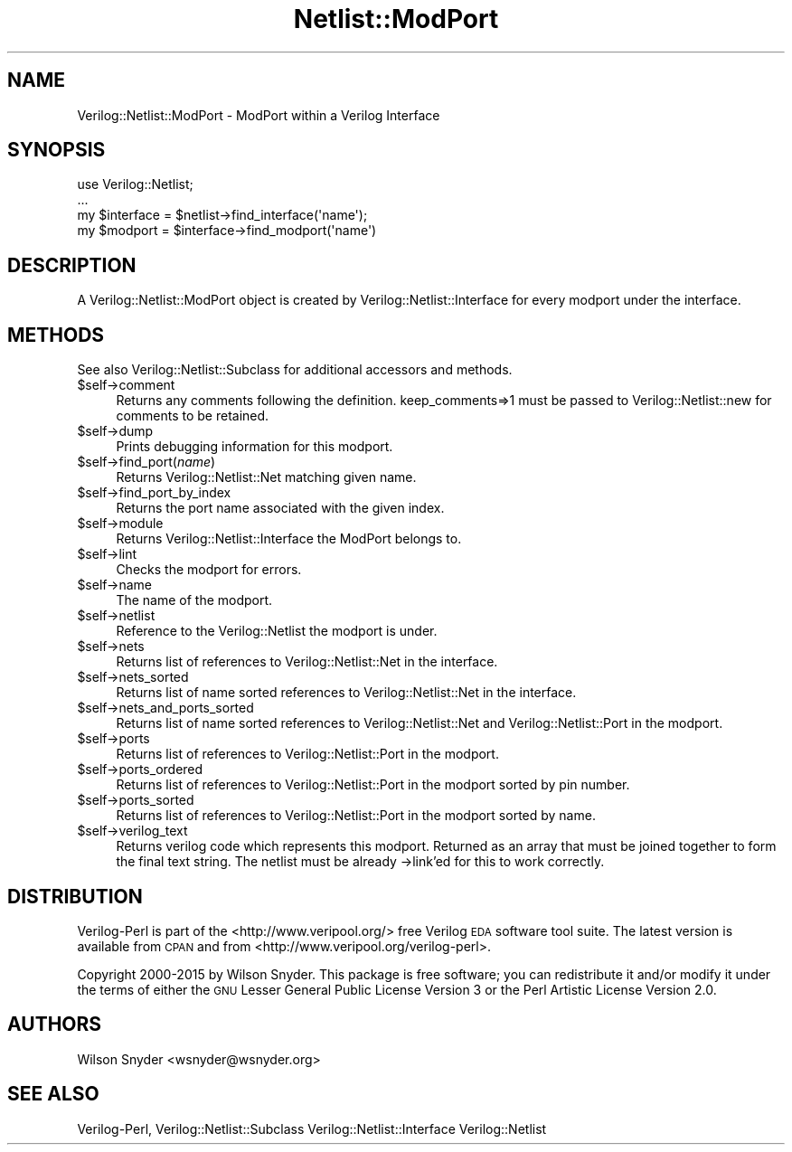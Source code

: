 .\" Automatically generated by Pod::Man 2.27 (Pod::Simple 3.28)
.\"
.\" Standard preamble:
.\" ========================================================================
.de Sp \" Vertical space (when we can't use .PP)
.if t .sp .5v
.if n .sp
..
.de Vb \" Begin verbatim text
.ft CW
.nf
.ne \\$1
..
.de Ve \" End verbatim text
.ft R
.fi
..
.\" Set up some character translations and predefined strings.  \*(-- will
.\" give an unbreakable dash, \*(PI will give pi, \*(L" will give a left
.\" double quote, and \*(R" will give a right double quote.  \*(C+ will
.\" give a nicer C++.  Capital omega is used to do unbreakable dashes and
.\" therefore won't be available.  \*(C` and \*(C' expand to `' in nroff,
.\" nothing in troff, for use with C<>.
.tr \(*W-
.ds C+ C\v'-.1v'\h'-1p'\s-2+\h'-1p'+\s0\v'.1v'\h'-1p'
.ie n \{\
.    ds -- \(*W-
.    ds PI pi
.    if (\n(.H=4u)&(1m=24u) .ds -- \(*W\h'-12u'\(*W\h'-12u'-\" diablo 10 pitch
.    if (\n(.H=4u)&(1m=20u) .ds -- \(*W\h'-12u'\(*W\h'-8u'-\"  diablo 12 pitch
.    ds L" ""
.    ds R" ""
.    ds C` ""
.    ds C' ""
'br\}
.el\{\
.    ds -- \|\(em\|
.    ds PI \(*p
.    ds L" ``
.    ds R" ''
.    ds C`
.    ds C'
'br\}
.\"
.\" Escape single quotes in literal strings from groff's Unicode transform.
.ie \n(.g .ds Aq \(aq
.el       .ds Aq '
.\"
.\" If the F register is turned on, we'll generate index entries on stderr for
.\" titles (.TH), headers (.SH), subsections (.SS), items (.Ip), and index
.\" entries marked with X<> in POD.  Of course, you'll have to process the
.\" output yourself in some meaningful fashion.
.\"
.\" Avoid warning from groff about undefined register 'F'.
.de IX
..
.nr rF 0
.if \n(.g .if rF .nr rF 1
.if (\n(rF:(\n(.g==0)) \{
.    if \nF \{
.        de IX
.        tm Index:\\$1\t\\n%\t"\\$2"
..
.        if !\nF==2 \{
.            nr % 0
.            nr F 2
.        \}
.    \}
.\}
.rr rF
.\"
.\" Accent mark definitions (@(#)ms.acc 1.5 88/02/08 SMI; from UCB 4.2).
.\" Fear.  Run.  Save yourself.  No user-serviceable parts.
.    \" fudge factors for nroff and troff
.if n \{\
.    ds #H 0
.    ds #V .8m
.    ds #F .3m
.    ds #[ \f1
.    ds #] \fP
.\}
.if t \{\
.    ds #H ((1u-(\\\\n(.fu%2u))*.13m)
.    ds #V .6m
.    ds #F 0
.    ds #[ \&
.    ds #] \&
.\}
.    \" simple accents for nroff and troff
.if n \{\
.    ds ' \&
.    ds ` \&
.    ds ^ \&
.    ds , \&
.    ds ~ ~
.    ds /
.\}
.if t \{\
.    ds ' \\k:\h'-(\\n(.wu*8/10-\*(#H)'\'\h"|\\n:u"
.    ds ` \\k:\h'-(\\n(.wu*8/10-\*(#H)'\`\h'|\\n:u'
.    ds ^ \\k:\h'-(\\n(.wu*10/11-\*(#H)'^\h'|\\n:u'
.    ds , \\k:\h'-(\\n(.wu*8/10)',\h'|\\n:u'
.    ds ~ \\k:\h'-(\\n(.wu-\*(#H-.1m)'~\h'|\\n:u'
.    ds / \\k:\h'-(\\n(.wu*8/10-\*(#H)'\z\(sl\h'|\\n:u'
.\}
.    \" troff and (daisy-wheel) nroff accents
.ds : \\k:\h'-(\\n(.wu*8/10-\*(#H+.1m+\*(#F)'\v'-\*(#V'\z.\h'.2m+\*(#F'.\h'|\\n:u'\v'\*(#V'
.ds 8 \h'\*(#H'\(*b\h'-\*(#H'
.ds o \\k:\h'-(\\n(.wu+\w'\(de'u-\*(#H)/2u'\v'-.3n'\*(#[\z\(de\v'.3n'\h'|\\n:u'\*(#]
.ds d- \h'\*(#H'\(pd\h'-\w'~'u'\v'-.25m'\f2\(hy\fP\v'.25m'\h'-\*(#H'
.ds D- D\\k:\h'-\w'D'u'\v'-.11m'\z\(hy\v'.11m'\h'|\\n:u'
.ds th \*(#[\v'.3m'\s+1I\s-1\v'-.3m'\h'-(\w'I'u*2/3)'\s-1o\s+1\*(#]
.ds Th \*(#[\s+2I\s-2\h'-\w'I'u*3/5'\v'-.3m'o\v'.3m'\*(#]
.ds ae a\h'-(\w'a'u*4/10)'e
.ds Ae A\h'-(\w'A'u*4/10)'E
.    \" corrections for vroff
.if v .ds ~ \\k:\h'-(\\n(.wu*9/10-\*(#H)'\s-2\u~\d\s+2\h'|\\n:u'
.if v .ds ^ \\k:\h'-(\\n(.wu*10/11-\*(#H)'\v'-.4m'^\v'.4m'\h'|\\n:u'
.    \" for low resolution devices (crt and lpr)
.if \n(.H>23 .if \n(.V>19 \
\{\
.    ds : e
.    ds 8 ss
.    ds o a
.    ds d- d\h'-1'\(ga
.    ds D- D\h'-1'\(hy
.    ds th \o'bp'
.    ds Th \o'LP'
.    ds ae ae
.    ds Ae AE
.\}
.rm #[ #] #H #V #F C
.\" ========================================================================
.\"
.IX Title "Netlist::ModPort 3"
.TH Netlist::ModPort 3 "2015-03-16" "perl v5.16.3" "User Contributed Perl Documentation"
.\" For nroff, turn off justification.  Always turn off hyphenation; it makes
.\" way too many mistakes in technical documents.
.if n .ad l
.nh
.SH "NAME"
Verilog::Netlist::ModPort \- ModPort within a Verilog Interface
.SH "SYNOPSIS"
.IX Header "SYNOPSIS"
.Vb 1
\&  use Verilog::Netlist;
\&
\&  ...
\&  my $interface = $netlist\->find_interface(\*(Aqname\*(Aq);
\&  my $modport =  $interface\->find_modport(\*(Aqname\*(Aq)
.Ve
.SH "DESCRIPTION"
.IX Header "DESCRIPTION"
A Verilog::Netlist::ModPort object is created by
Verilog::Netlist::Interface for every modport under the interface.
.SH "METHODS"
.IX Header "METHODS"
See also Verilog::Netlist::Subclass for additional accessors and methods.
.ie n .IP "$self\->comment" 4
.el .IP "\f(CW$self\fR\->comment" 4
.IX Item "$self->comment"
Returns any comments following the definition.  keep_comments=>1 must be
passed to Verilog::Netlist::new for comments to be retained.
.ie n .IP "$self\->dump" 4
.el .IP "\f(CW$self\fR\->dump" 4
.IX Item "$self->dump"
Prints debugging information for this modport.
.ie n .IP "$self\->find_port(\fIname\fR)" 4
.el .IP "\f(CW$self\fR\->find_port(\fIname\fR)" 4
.IX Item "$self->find_port(name)"
Returns Verilog::Netlist::Net matching given name.
.ie n .IP "$self\->find_port_by_index" 4
.el .IP "\f(CW$self\fR\->find_port_by_index" 4
.IX Item "$self->find_port_by_index"
Returns the port name associated with the given index.
.ie n .IP "$self\->module" 4
.el .IP "\f(CW$self\fR\->module" 4
.IX Item "$self->module"
Returns Verilog::Netlist::Interface the ModPort belongs to.
.ie n .IP "$self\->lint" 4
.el .IP "\f(CW$self\fR\->lint" 4
.IX Item "$self->lint"
Checks the modport for errors.
.ie n .IP "$self\->name" 4
.el .IP "\f(CW$self\fR\->name" 4
.IX Item "$self->name"
The name of the modport.
.ie n .IP "$self\->netlist" 4
.el .IP "\f(CW$self\fR\->netlist" 4
.IX Item "$self->netlist"
Reference to the Verilog::Netlist the modport is under.
.ie n .IP "$self\->nets" 4
.el .IP "\f(CW$self\fR\->nets" 4
.IX Item "$self->nets"
Returns list of references to Verilog::Netlist::Net in the interface.
.ie n .IP "$self\->nets_sorted" 4
.el .IP "\f(CW$self\fR\->nets_sorted" 4
.IX Item "$self->nets_sorted"
Returns list of name sorted references to Verilog::Netlist::Net in the
interface.
.ie n .IP "$self\->nets_and_ports_sorted" 4
.el .IP "\f(CW$self\fR\->nets_and_ports_sorted" 4
.IX Item "$self->nets_and_ports_sorted"
Returns list of name sorted references to Verilog::Netlist::Net and
Verilog::Netlist::Port in the modport.
.ie n .IP "$self\->ports" 4
.el .IP "\f(CW$self\fR\->ports" 4
.IX Item "$self->ports"
Returns list of references to Verilog::Netlist::Port in the modport.
.ie n .IP "$self\->ports_ordered" 4
.el .IP "\f(CW$self\fR\->ports_ordered" 4
.IX Item "$self->ports_ordered"
Returns list of references to Verilog::Netlist::Port in the modport
sorted by pin number.
.ie n .IP "$self\->ports_sorted" 4
.el .IP "\f(CW$self\fR\->ports_sorted" 4
.IX Item "$self->ports_sorted"
Returns list of references to Verilog::Netlist::Port in the modport
sorted by name.
.ie n .IP "$self\->verilog_text" 4
.el .IP "\f(CW$self\fR\->verilog_text" 4
.IX Item "$self->verilog_text"
Returns verilog code which represents this modport.  Returned as an array
that must be joined together to form the final text string.  The netlist
must be already \->link'ed for this to work correctly.
.SH "DISTRIBUTION"
.IX Header "DISTRIBUTION"
Verilog-Perl is part of the <http://www.veripool.org/> free Verilog \s-1EDA\s0
software tool suite.  The latest version is available from \s-1CPAN\s0 and from
<http://www.veripool.org/verilog\-perl>.
.PP
Copyright 2000\-2015 by Wilson Snyder.  This package is free software; you
can redistribute it and/or modify it under the terms of either the \s-1GNU\s0
Lesser General Public License Version 3 or the Perl Artistic License
Version 2.0.
.SH "AUTHORS"
.IX Header "AUTHORS"
Wilson Snyder <wsnyder@wsnyder.org>
.SH "SEE ALSO"
.IX Header "SEE ALSO"
Verilog-Perl,
Verilog::Netlist::Subclass
Verilog::Netlist::Interface
Verilog::Netlist

